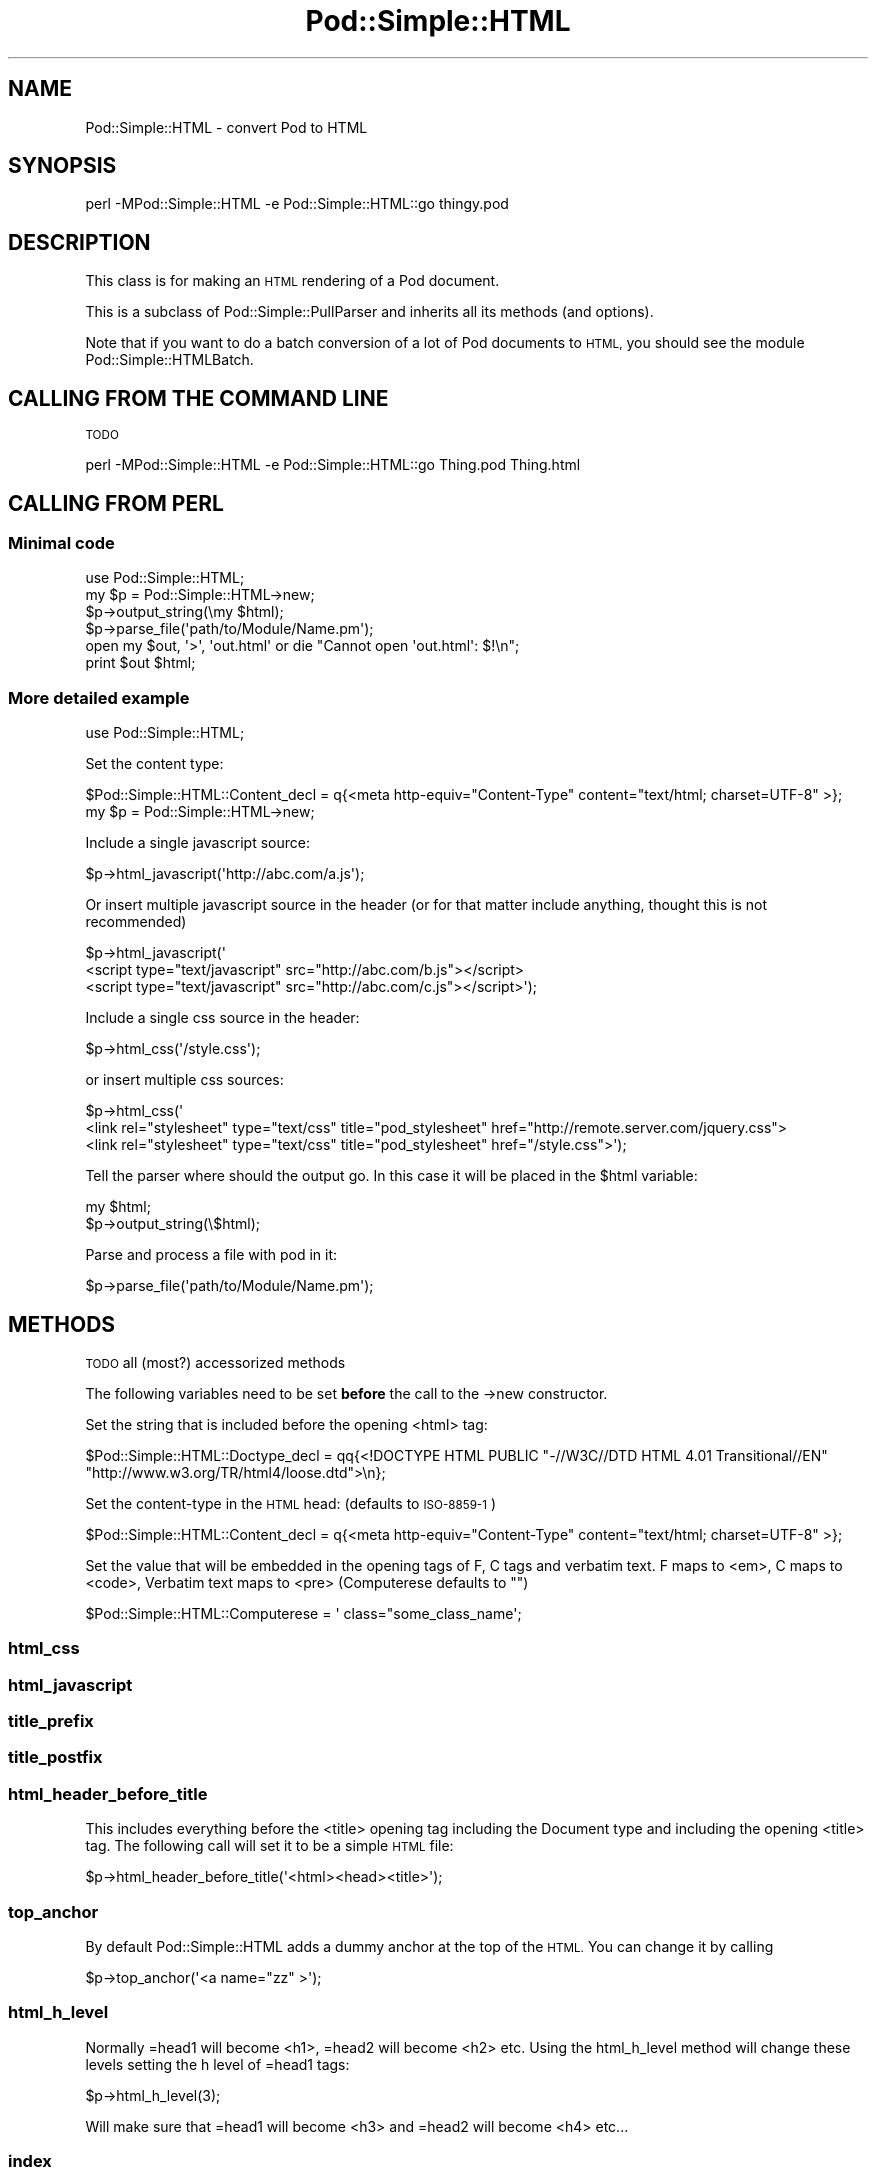 .\" Automatically generated by Pod::Man 4.10 (Pod::Simple 3.35)
.\"
.\" Standard preamble:
.\" ========================================================================
.de Sp \" Vertical space (when we can't use .PP)
.if t .sp .5v
.if n .sp
..
.de Vb \" Begin verbatim text
.ft CW
.nf
.ne \\$1
..
.de Ve \" End verbatim text
.ft R
.fi
..
.\" Set up some character translations and predefined strings.  \*(-- will
.\" give an unbreakable dash, \*(PI will give pi, \*(L" will give a left
.\" double quote, and \*(R" will give a right double quote.  \*(C+ will
.\" give a nicer C++.  Capital omega is used to do unbreakable dashes and
.\" therefore won't be available.  \*(C` and \*(C' expand to `' in nroff,
.\" nothing in troff, for use with C<>.
.tr \(*W-
.ds C+ C\v'-.1v'\h'-1p'\s-2+\h'-1p'+\s0\v'.1v'\h'-1p'
.ie n \{\
.    ds -- \(*W-
.    ds PI pi
.    if (\n(.H=4u)&(1m=24u) .ds -- \(*W\h'-12u'\(*W\h'-12u'-\" diablo 10 pitch
.    if (\n(.H=4u)&(1m=20u) .ds -- \(*W\h'-12u'\(*W\h'-8u'-\"  diablo 12 pitch
.    ds L" ""
.    ds R" ""
.    ds C` ""
.    ds C' ""
'br\}
.el\{\
.    ds -- \|\(em\|
.    ds PI \(*p
.    ds L" ``
.    ds R" ''
.    ds C`
.    ds C'
'br\}
.\"
.\" Escape single quotes in literal strings from groff's Unicode transform.
.ie \n(.g .ds Aq \(aq
.el       .ds Aq '
.\"
.\" If the F register is >0, we'll generate index entries on stderr for
.\" titles (.TH), headers (.SH), subsections (.SS), items (.Ip), and index
.\" entries marked with X<> in POD.  Of course, you'll have to process the
.\" output yourself in some meaningful fashion.
.\"
.\" Avoid warning from groff about undefined register 'F'.
.de IX
..
.nr rF 0
.if \n(.g .if rF .nr rF 1
.if (\n(rF:(\n(.g==0)) \{\
.    if \nF \{\
.        de IX
.        tm Index:\\$1\t\\n%\t"\\$2"
..
.        if !\nF==2 \{\
.            nr % 0
.            nr F 2
.        \}
.    \}
.\}
.rr rF
.\"
.\" Accent mark definitions (@(#)ms.acc 1.5 88/02/08 SMI; from UCB 4.2).
.\" Fear.  Run.  Save yourself.  No user-serviceable parts.
.    \" fudge factors for nroff and troff
.if n \{\
.    ds #H 0
.    ds #V .8m
.    ds #F .3m
.    ds #[ \f1
.    ds #] \fP
.\}
.if t \{\
.    ds #H ((1u-(\\\\n(.fu%2u))*.13m)
.    ds #V .6m
.    ds #F 0
.    ds #[ \&
.    ds #] \&
.\}
.    \" simple accents for nroff and troff
.if n \{\
.    ds ' \&
.    ds ` \&
.    ds ^ \&
.    ds , \&
.    ds ~ ~
.    ds /
.\}
.if t \{\
.    ds ' \\k:\h'-(\\n(.wu*8/10-\*(#H)'\'\h"|\\n:u"
.    ds ` \\k:\h'-(\\n(.wu*8/10-\*(#H)'\`\h'|\\n:u'
.    ds ^ \\k:\h'-(\\n(.wu*10/11-\*(#H)'^\h'|\\n:u'
.    ds , \\k:\h'-(\\n(.wu*8/10)',\h'|\\n:u'
.    ds ~ \\k:\h'-(\\n(.wu-\*(#H-.1m)'~\h'|\\n:u'
.    ds / \\k:\h'-(\\n(.wu*8/10-\*(#H)'\z\(sl\h'|\\n:u'
.\}
.    \" troff and (daisy-wheel) nroff accents
.ds : \\k:\h'-(\\n(.wu*8/10-\*(#H+.1m+\*(#F)'\v'-\*(#V'\z.\h'.2m+\*(#F'.\h'|\\n:u'\v'\*(#V'
.ds 8 \h'\*(#H'\(*b\h'-\*(#H'
.ds o \\k:\h'-(\\n(.wu+\w'\(de'u-\*(#H)/2u'\v'-.3n'\*(#[\z\(de\v'.3n'\h'|\\n:u'\*(#]
.ds d- \h'\*(#H'\(pd\h'-\w'~'u'\v'-.25m'\f2\(hy\fP\v'.25m'\h'-\*(#H'
.ds D- D\\k:\h'-\w'D'u'\v'-.11m'\z\(hy\v'.11m'\h'|\\n:u'
.ds th \*(#[\v'.3m'\s+1I\s-1\v'-.3m'\h'-(\w'I'u*2/3)'\s-1o\s+1\*(#]
.ds Th \*(#[\s+2I\s-2\h'-\w'I'u*3/5'\v'-.3m'o\v'.3m'\*(#]
.ds ae a\h'-(\w'a'u*4/10)'e
.ds Ae A\h'-(\w'A'u*4/10)'E
.    \" corrections for vroff
.if v .ds ~ \\k:\h'-(\\n(.wu*9/10-\*(#H)'\s-2\u~\d\s+2\h'|\\n:u'
.if v .ds ^ \\k:\h'-(\\n(.wu*10/11-\*(#H)'\v'-.4m'^\v'.4m'\h'|\\n:u'
.    \" for low resolution devices (crt and lpr)
.if \n(.H>23 .if \n(.V>19 \
\{\
.    ds : e
.    ds 8 ss
.    ds o a
.    ds d- d\h'-1'\(ga
.    ds D- D\h'-1'\(hy
.    ds th \o'bp'
.    ds Th \o'LP'
.    ds ae ae
.    ds Ae AE
.\}
.rm #[ #] #H #V #F C
.\" ========================================================================
.\"
.IX Title "Pod::Simple::HTML 3"
.TH Pod::Simple::HTML 3 "2011-11-10" "perl v5.28.1" "Perl Programmers Reference Guide"
.\" For nroff, turn off justification.  Always turn off hyphenation; it makes
.\" way too many mistakes in technical documents.
.if n .ad l
.nh
.SH "NAME"
Pod::Simple::HTML \- convert Pod to HTML
.SH "SYNOPSIS"
.IX Header "SYNOPSIS"
.Vb 1
\&  perl \-MPod::Simple::HTML \-e Pod::Simple::HTML::go thingy.pod
.Ve
.SH "DESCRIPTION"
.IX Header "DESCRIPTION"
This class is for making an \s-1HTML\s0 rendering of a Pod document.
.PP
This is a subclass of Pod::Simple::PullParser and inherits all its
methods (and options).
.PP
Note that if you want to do a batch conversion of a lot of Pod
documents to \s-1HTML,\s0 you should see the module Pod::Simple::HTMLBatch.
.SH "CALLING FROM THE COMMAND LINE"
.IX Header "CALLING FROM THE COMMAND LINE"
\&\s-1TODO\s0
.PP
.Vb 1
\&  perl \-MPod::Simple::HTML \-e Pod::Simple::HTML::go Thing.pod Thing.html
.Ve
.SH "CALLING FROM PERL"
.IX Header "CALLING FROM PERL"
.SS "Minimal code"
.IX Subsection "Minimal code"
.Vb 6
\&  use Pod::Simple::HTML;
\&  my $p = Pod::Simple::HTML\->new;
\&  $p\->output_string(\emy $html);
\&  $p\->parse_file(\*(Aqpath/to/Module/Name.pm\*(Aq);
\&  open my $out, \*(Aq>\*(Aq, \*(Aqout.html\*(Aq or die "Cannot open \*(Aqout.html\*(Aq: $!\en";
\&  print $out $html;
.Ve
.SS "More detailed example"
.IX Subsection "More detailed example"
.Vb 1
\&  use Pod::Simple::HTML;
.Ve
.PP
Set the content type:
.PP
.Vb 1
\&  $Pod::Simple::HTML::Content_decl =  q{<meta http\-equiv="Content\-Type" content="text/html; charset=UTF\-8" >};
\&
\&  my $p = Pod::Simple::HTML\->new;
.Ve
.PP
Include a single javascript source:
.PP
.Vb 1
\&  $p\->html_javascript(\*(Aqhttp://abc.com/a.js\*(Aq);
.Ve
.PP
Or insert multiple javascript source in the header 
(or for that matter include anything, thought this is not recommended)
.PP
.Vb 3
\&  $p\->html_javascript(\*(Aq
\&      <script type="text/javascript" src="http://abc.com/b.js"></script>
\&      <script type="text/javascript" src="http://abc.com/c.js"></script>\*(Aq);
.Ve
.PP
Include a single css source in the header:
.PP
.Vb 1
\&  $p\->html_css(\*(Aq/style.css\*(Aq);
.Ve
.PP
or insert multiple css sources:
.PP
.Vb 3
\&  $p\->html_css(\*(Aq
\&      <link rel="stylesheet" type="text/css" title="pod_stylesheet" href="http://remote.server.com/jquery.css">
\&      <link rel="stylesheet" type="text/css" title="pod_stylesheet" href="/style.css">\*(Aq);
.Ve
.PP
Tell the parser where should the output go. In this case it will be placed in the \f(CW$html\fR variable:
.PP
.Vb 2
\&  my $html;
\&  $p\->output_string(\e$html);
.Ve
.PP
Parse and process a file with pod in it:
.PP
.Vb 1
\&  $p\->parse_file(\*(Aqpath/to/Module/Name.pm\*(Aq);
.Ve
.SH "METHODS"
.IX Header "METHODS"
\&\s-1TODO\s0
all (most?) accessorized methods
.PP
The following variables need to be set \fBbefore\fR the call to the \->new constructor.
.PP
Set the string that is included before the opening <html> tag:
.PP
.Vb 2
\&  $Pod::Simple::HTML::Doctype_decl = qq{<!DOCTYPE HTML PUBLIC "\-//W3C//DTD HTML 4.01 Transitional//EN" 
\&         "http://www.w3.org/TR/html4/loose.dtd">\en};
.Ve
.PP
Set the content-type in the \s-1HTML\s0 head: (defaults to \s-1ISO\-8859\-1\s0)
.PP
.Vb 1
\&  $Pod::Simple::HTML::Content_decl =  q{<meta http\-equiv="Content\-Type" content="text/html; charset=UTF\-8" >};
.Ve
.PP
Set the value that will be embedded in the opening tags of F, C tags and verbatim text.
F maps to <em>, C maps to <code>, Verbatim text maps to <pre> (Computerese defaults to "")
.PP
.Vb 1
\&  $Pod::Simple::HTML::Computerese =  \*(Aq class="some_class_name\*(Aq;
.Ve
.SS "html_css"
.IX Subsection "html_css"
.SS "html_javascript"
.IX Subsection "html_javascript"
.SS "title_prefix"
.IX Subsection "title_prefix"
.SS "title_postfix"
.IX Subsection "title_postfix"
.SS "html_header_before_title"
.IX Subsection "html_header_before_title"
This includes everything before the <title> opening tag including the Document type
and including the opening <title> tag. The following call will set it to be a simple \s-1HTML\s0
file:
.PP
.Vb 1
\&  $p\->html_header_before_title(\*(Aq<html><head><title>\*(Aq);
.Ve
.SS "top_anchor"
.IX Subsection "top_anchor"
By default Pod::Simple::HTML adds a dummy anchor at the top of the \s-1HTML.\s0
You can change it by calling
.PP
.Vb 1
\&  $p\->top_anchor(\*(Aq<a name="zz" >\*(Aq);
.Ve
.SS "html_h_level"
.IX Subsection "html_h_level"
Normally =head1 will become <h1>, =head2 will become <h2> etc.
Using the html_h_level method will change these levels setting the h level
of =head1 tags:
.PP
.Vb 1
\&  $p\->html_h_level(3);
.Ve
.PP
Will make sure that =head1 will become <h3> and =head2 will become <h4> etc...
.SS "index"
.IX Subsection "index"
Set it to some true value if you want to have an index (in reality a table of contents)
to be added at the top of the generated \s-1HTML.\s0
.PP
.Vb 1
\&  $p\->index(1);
.Ve
.SS "html_header_after_title"
.IX Subsection "html_header_after_title"
Includes the closing tag of </title> and through the rest of the head
till the opening of the body
.PP
.Vb 1
\&  $p\->html_header_after_title(\*(Aq</title>...</head><body id="my_id">\*(Aq);
.Ve
.SS "html_footer"
.IX Subsection "html_footer"
The very end of the document:
.PP
.Vb 1
\&  $p\->html_footer( qq[\en<!\-\- end doc \-\->\en\en</body></html>\en] );
.Ve
.SH "SUBCLASSING"
.IX Header "SUBCLASSING"
Can use any of the methods described above but for further customization
one needs to override some of the methods:
.PP
.Vb 3
\&  package My::Pod;
\&  use strict;
\&  use warnings;
\&
\&  use base \*(AqPod::Simple::HTML\*(Aq;
\&
\&  # needs to return a URL string such
\&  # http://some.other.com/page.html
\&  # #anchor_in_the_same_file
\&  # /internal/ref.html
\&  sub do_pod_link {
\&    # My::Pod object and Pod::Simple::PullParserStartToken object
\&    my ($self, $link) = @_;
\&
\&    say $link\->tagname;          # will be L for links
\&    say $link\->attr(\*(Aqto\*(Aq);       # 
\&    say $link\->attr(\*(Aqtype\*(Aq);     # will be \*(Aqpod\*(Aq always
\&    say $link\->attr(\*(Aqsection\*(Aq);
\&
\&    # Links local to our web site
\&    if ($link\->tagname eq \*(AqL\*(Aq and $link\->attr(\*(Aqtype\*(Aq) eq \*(Aqpod\*(Aq) {
\&      my $to = $link\->attr(\*(Aqto\*(Aq);
\&      if ($to =~ /^Padre::/) {
\&          $to =~ s{::}{/}g;
\&          return "/docs/Padre/$to.html";
\&      }
\&    }
\&
\&    # all other links are generated by the parent class
\&    my $ret = $self\->SUPER::do_pod_link($link);
\&    return $ret;
\&  }
\&
\&  1;
.Ve
.PP
Meanwhile in script.pl:
.PP
.Vb 1
\&  use My::Pod;
\&
\&  my $p = My::Pod\->new;
\&
\&  my $html;
\&  $p\->output_string(\e$html);
\&  $p\->parse_file(\*(Aqpath/to/Module/Name.pm\*(Aq);
\&  open my $out, \*(Aq>\*(Aq, \*(Aqout.html\*(Aq or die;
\&  print $out $html;
.Ve
.PP
\&\s-1TODO\s0
.PP
maybe override do_beginning do_end
.SH "SEE ALSO"
.IX Header "SEE ALSO"
Pod::Simple, Pod::Simple::HTMLBatch
.PP
\&\s-1TODO:\s0 a corpus of sample Pod input and \s-1HTML\s0 output?  Or common
idioms?
.SH "SUPPORT"
.IX Header "SUPPORT"
Questions or discussion about \s-1POD\s0 and Pod::Simple should be sent to the
pod\-people@perl.org mail list. Send an empty email to
pod\-people\-subscribe@perl.org to subscribe.
.PP
This module is managed in an open GitHub repository,
<https://github.com/perl\-pod/pod\-simple/>. Feel free to fork and contribute, or
to clone <git://github.com/perl\-pod/pod\-simple.git> and send patches!
.PP
Patches against Pod::Simple are welcome. Please send bug reports to
<bug\-pod\-simple@rt.cpan.org>.
.SH "COPYRIGHT AND DISCLAIMERS"
.IX Header "COPYRIGHT AND DISCLAIMERS"
Copyright (c) 2002\-2004 Sean M. Burke.
.PP
This library is free software; you can redistribute it and/or modify it
under the same terms as Perl itself.
.PP
This program is distributed in the hope that it will be useful, but
without any warranty; without even the implied warranty of
merchantability or fitness for a particular purpose.
.SH "ACKNOWLEDGEMENTS"
.IX Header "ACKNOWLEDGEMENTS"
Thanks to Hurricane Electric <http://he.net/> for permission to use its
Linux man pages online <http://man.he.net/> site for man page links.
.PP
Thanks to search.cpan.org <http://search.cpan.org/> for permission to use the
site for Perl module links.
.SH "AUTHOR"
.IX Header "AUTHOR"
Pod::Simple was created by Sean M. Burke <sburke@cpan.org>.
But don't bother him, he's retired.
.PP
Pod::Simple is maintained by:
.IP "\(bu" 4
Allison Randal \f(CW\*(C`allison@perl.org\*(C'\fR
.IP "\(bu" 4
Hans Dieter Pearcey \f(CW\*(C`hdp@cpan.org\*(C'\fR
.IP "\(bu" 4
David E. Wheeler \f(CW\*(C`dwheeler@cpan.org\*(C'\fR

